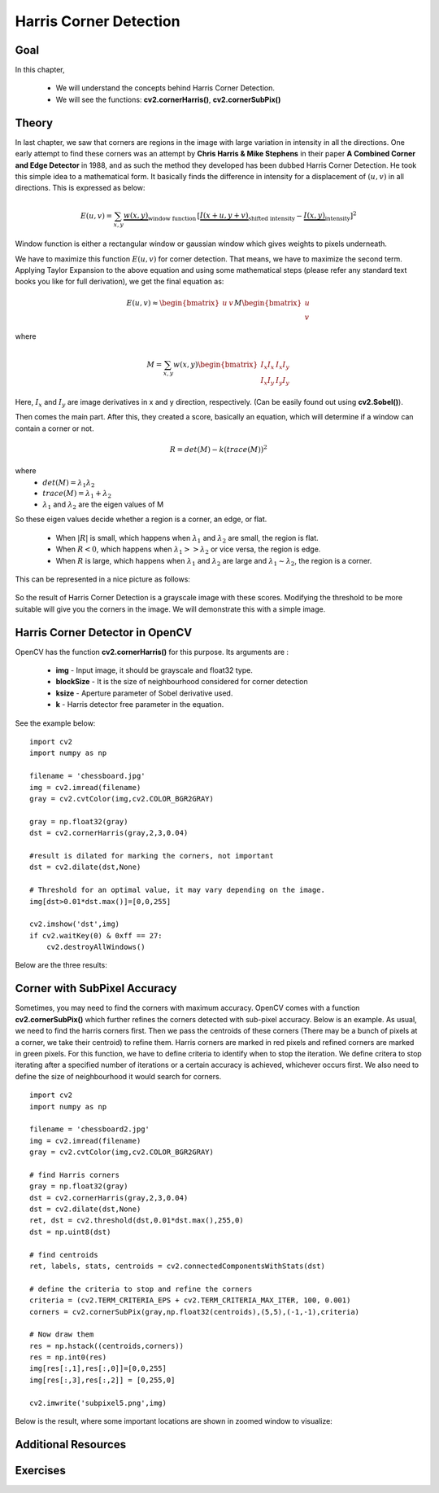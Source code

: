 .. _Harris_Corners:

Harris Corner Detection
****************************

Goal
=======

In this chapter,

    * We will understand the concepts behind Harris Corner Detection.
    * We will see the functions: **cv2.cornerHarris()**, **cv2.cornerSubPix()**
    
Theory
==========

In last chapter, we saw that corners are regions in the image with large variation in intensity in all the directions. One early attempt to find these corners was an attempt by **Chris Harris & Mike Stephens** in their paper **A Combined Corner and Edge Detector** in 1988, and as such the method they developed has been dubbed Harris Corner Detection. He took this simple idea to a mathematical form. It basically finds the difference in intensity for a displacement of :math:`(u,v)` in all directions. This is expressed as below:

.. math::

    E(u,v) = \sum_{x,y} \underbrace{w(x,y)}_\text{window function} \, [\underbrace{I(x+u,y+v)}_\text{shifted intensity}-\underbrace{I(x,y)}_\text{intensity}]^2

Window function is either a rectangular window or gaussian window which gives weights to pixels underneath.

We have to maximize this function :math:`E(u,v)` for corner detection. That means, we have to maximize the second term. Applying Taylor Expansion to the above equation and using some mathematical steps (please refer any standard text books you like for full derivation), we get the final equation as:

.. math::

    E(u,v) \approx \begin{bmatrix} u & v \end{bmatrix} M \begin{bmatrix} u \\ v \end{bmatrix}
    
where

.. math::

    M = \sum_{x,y} w(x,y) \begin{bmatrix}I_x I_x & I_x I_y \\
                                         I_x I_y & I_y I_y \end{bmatrix}
                                         
Here, :math:`I_x` and :math:`I_y` are image derivatives in x and y direction, respectively. (Can be easily found out using **cv2.Sobel()**).

Then comes the main part. After this, they created a score, basically an equation, which will determine if a window can contain a corner or not.

.. math::

    R = det(M) - k(trace(M))^2
    
where
    * :math:`det(M) = \lambda_1 \lambda_2`
    * :math:`trace(M) = \lambda_1 + \lambda_2`
    * :math:`\lambda_1` and :math:`\lambda_2` are the eigen values of M
    
So these eigen values decide whether a region is a corner, an edge, or flat.

    * When :math:`|R|` is small, which happens when :math:`\lambda_1` and :math:`\lambda_2` are small, the region is flat.
    * When :math:`R<0`, which happens when :math:`\lambda_1 >> \lambda_2` or vice versa, the region is edge.
    * When :math:`R` is large, which happens when :math:`\lambda_1` and :math:`\lambda_2` are large and :math:`\lambda_1 \sim \lambda_2`, the region is a corner.
    
This can be represented in a nice picture as follows:

    .. image:: images/harris_region.jpg
        :alt: Classification of Image Points
        :align: center
        
So the result of Harris Corner Detection is a grayscale image with these scores. Modifying the threshold to be more suitable will give you the corners in the image. We will demonstrate this with a simple image.


Harris Corner Detector in OpenCV
====================================

OpenCV has the function **cv2.cornerHarris()** for this purpose. Its arguments are :

    * **img** - Input image, it should be grayscale and float32 type.
    * **blockSize** - It is the size of neighbourhood considered for corner detection
    * **ksize** - Aperture parameter of Sobel derivative used.
    * **k** - Harris detector free parameter in the equation. 
    
See the example below:
::

    import cv2
    import numpy as np
        
    filename = 'chessboard.jpg'
    img = cv2.imread(filename)
    gray = cv2.cvtColor(img,cv2.COLOR_BGR2GRAY)

    gray = np.float32(gray)
    dst = cv2.cornerHarris(gray,2,3,0.04)
    
    #result is dilated for marking the corners, not important
    dst = cv2.dilate(dst,None)

    # Threshold for an optimal value, it may vary depending on the image.
    img[dst>0.01*dst.max()]=[0,0,255]

    cv2.imshow('dst',img)
    if cv2.waitKey(0) & 0xff == 27:
        cv2.destroyAllWindows()
    
    
Below are the three results:

    .. image:: images/harris_result.jpg
        :alt: Harris Corner Detection
        :align: center
        

Corner with SubPixel Accuracy
===============================

Sometimes, you may need to find the corners with maximum accuracy. OpenCV comes with a function **cv2.cornerSubPix()** which further refines the corners detected with sub-pixel accuracy. Below is an example. As usual, we need to find the harris corners first. Then we pass the centroids of these corners (There may be a bunch of pixels at a corner, we take their centroid) to refine them. Harris corners are marked in red pixels and refined corners are marked in green pixels. For this function, we have to define criteria to identify when to stop the iteration. We define critera to stop iterating after a specified number of iterations or a certain accuracy is achieved, whichever occurs first. We also need to define the size of neighbourhood it would search for corners.
::

    import cv2
    import numpy as np
        
    filename = 'chessboard2.jpg'
    img = cv2.imread(filename)
    gray = cv2.cvtColor(img,cv2.COLOR_BGR2GRAY)

    # find Harris corners
    gray = np.float32(gray)
    dst = cv2.cornerHarris(gray,2,3,0.04)
    dst = cv2.dilate(dst,None)
    ret, dst = cv2.threshold(dst,0.01*dst.max(),255,0)
    dst = np.uint8(dst)

    # find centroids
    ret, labels, stats, centroids = cv2.connectedComponentsWithStats(dst)

    # define the criteria to stop and refine the corners
    criteria = (cv2.TERM_CRITERIA_EPS + cv2.TERM_CRITERIA_MAX_ITER, 100, 0.001)
    corners = cv2.cornerSubPix(gray,np.float32(centroids),(5,5),(-1,-1),criteria)

    # Now draw them
    res = np.hstack((centroids,corners))
    res = np.int0(res)
    img[res[:,1],res[:,0]]=[0,0,255]
    img[res[:,3],res[:,2]] = [0,255,0]

    cv2.imwrite('subpixel5.png',img)
    
Below is the result, where some important locations are shown in zoomed window to visualize:

    .. image:: images/subpixel3.png
        :alt: Corner Detection with SubPixel Accuracy
        :align: center
        
        
Additional Resources
======================


Exercises
============
